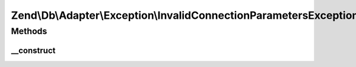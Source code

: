 .. Db/Adapter/Exception/InvalidConnectionParametersException.php generated using docpx on 01/30/13 03:32am


Zend\\Db\\Adapter\\Exception\\InvalidConnectionParametersException
==================================================================

Methods
+++++++

__construct
-----------

.. function:: __construct()


    @param string $message

    :param int: 



